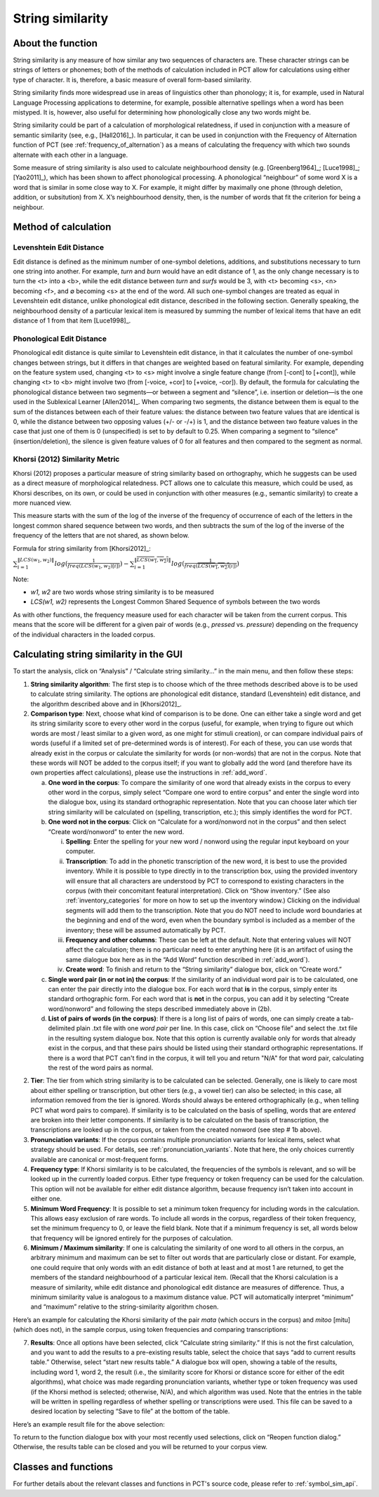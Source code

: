 .. _string_similarity:

*****************
String similarity
*****************

.. _about_string_similarity:

About the function
------------------

String similarity is any measure of how similar any two sequences of
characters are. These character strings can be strings of letters or
phonemes; both of the methods of calculation included in PCT allow for
calculations using either type of character. It is, therefore, a basic
measure of overall form-based similarity.

String similarity finds more widespread use in areas of linguistics other
than phonology; it is, for example, used in Natural Language Processing
applications to determine, for example, possible alternative spellings
when a word has been mistyped. It is, however, also useful for determining
how phonologically close any two words might be.

String similarity could be part of a calculation of morphological
relatedness, if used in conjunction with a measure of semantic similarity
(see, e.g., [Hall2016]_). In particular, it can be used in conjunction
with the Frequency of Alternation function of PCT (see :ref:`frequency_of_alternation`) as a means
of calculating the frequency with which two sounds alternate with each
other in a language.

Some measure of string similarity is also used to calculate neighbourhood
density (e.g. [Greenberg1964]_; [Luce1998]_; [Yao2011]_),
which has been shown to affect phonological processing. A phonological
“neighbour” of some word X is a word that is similar in some close way
to X. For example, it might differ by maximally one phone (through deletion,
addition, or subsitution) from X. X’s neighbourhood density, then, is the
number of words that fit the criterion for being a neighbour.

.. _method_string_similarity:

Method of calculation
---------------------

.. _edit_distance:

Levenshtein Edit Distance
`````````````````````````

Edit distance is defined as the minimum number of one-symbol deletions,
additions, and substitutions necessary to turn one string into another.
For example, *turn* and *burn* would have an edit distance of 1, as the only
change necessary is to turn the <t> into a <b>, while the edit distance
between *turn* and *surfs* would be 3, with <t> becoming <s>, <n> becoming
<f>, and ∅ becoming <s> at the end of the word. All such one-symbol
changes are treated as equal in Levenshtein edit distance, unlike
phonological edit distance, described in the following section. Generally
speaking, the neighbourhood density of a particular lexical item is
measured by summing the number of lexical items that have an edit distance
of 1 from that item [Luce1998]_.

.. _phono_edit_distance:

Phonological Edit Distance
``````````````````````````

Phonological edit distance is quite similar to Levenshtein edit distance,
in that it calculates the number of one-symbol changes between strings,
but it differs in that changes are weighted based on featural similarity.
For example, depending on the feature system used, changing <t> to <s>
might involve a single feature change (from [-cont] to [+cont]), while
changing <t> to <b> might involve two (from [-voice, +cor] to [+voice,
-cor]). By default, the formula for calculating the phonological distance
between two segments—or between a segment and “silence”, i.e. insertion
or deletion—is the one used in the Sublexical Learner [Allen2014]_.
When comparing two segments, the distance between them is equal to the
sum of the distances between each of their feature values: the distance
between two feature values that are identical is 0, while the distance
between two opposing values (+/- or -/+) is 1, and the distance between
two feature values in the case that just one of them is 0 (unspecified)
is set to by default to 0.25. When comparing a segment to “silence”
(insertion/deletion), the silence is given feature values of 0 for
all features and then compared to the segment as normal.

.. _khorsi:

Khorsi (2012) Similarity Metric
```````````````````````````````

Khorsi (2012) proposes a particular measure of string similarity based
on orthography, which he suggests can be used as a direct measure of
morphological relatedness. PCT allows one to calculate this measure,
which could be used, as Khorsi describes, on its own, or could be used
in conjunction with other measures (e.g., semantic similarity) to create
a more nuanced view.

This measure starts with the sum of the log of the inverse of the
frequency of occurrence of each of the letters in the longest common
shared sequence between two words, and then subtracts the sum of the
log of the inverse of the frequency of the letters that are not shared,
as shown below.

Formula for string similarity from [Khorsi2012]_:

:math:`\sum_{i=1}^{\lVert LCS(w_1,w_2) \rVert} log (\frac{1}{freq(LCS(w_1,w_2)[i])})
- \sum_{i=1}^{\lVert \overline{LCS(w_1,w_2)} \rVert} log (\frac{1}{freq(\overline{LCS(w_1,w_2)}[i])})`

Note:

* *w1, w2* are two words whose string similarity is to be measured

* *LCS(w1, w2)* represents the Longest Common Shared Sequence of symbols
  between the two words

As with other functions, the frequency measure used for each character
will be taken from the current corpus. This means that the score will
be different for a given pair of words (e.g., *pressed* vs. *pressure*)
depending on the frequency of the individual characters in the loaded corpus.

.. _string_similarity_gui:

Calculating string similarity in the GUI
----------------------------------------

To start the analysis, click on “Analysis” / “Calculate string similarity...”
in the main menu, and then follow these steps:

1. **String similarity algorithm**: The first step is to choose which of the
   three methods described above is to be used to calculate string similarity.
   The options are phonological edit distance, standard (Levenshtein) edit
   distance, and the algorithm described above and in [Khorsi2012]_.

2. **Comparison type**: Next, choose what kind of comparison is to be done.
   One can either take a single word and get its string similarity score
   to every other word in the corpus (useful, for example, when trying
   to figure out which words are most / least similar to a given word,
   as one might for stimuli creation), or can compare individual pairs
   of words (useful if a limited set of pre-determined words is of
   interest). For each of these, you can use words that already exist
   in the corpus or calculate the similarity for words (or non-words)
   that are not in the corpus. Note that these words will NOT be added
   to the corpus itself; if you want to globally add the word (and
   therefore have its own properties affect calculations), please use
   the instructions in :ref:`add_word`.

   a. **One word in the corpus**: To compare the similarity of one word that
      already exists in the corpus to every other word in the corpus,
      simply select “Compare one word to entire corpus” and enter the
      single word into the dialogue box, using its standard orthographic
      representation. Note that you can choose later which tier string
      similarity will be calculated on (spelling, transcription, etc.);
      this simply identifies the word for PCT.
   b. **One word not in the corpus**: Click on “Calculate for a word/nonword
      not in the corpus” and then select “Create word/nonword” to enter
      the new word.

      i. **Spelling**: Enter the spelling for your new word / nonword using
         the regular input keyboard on your computer.
      ii. **Transcription**: To add in the phonetic transcription of the new
          word, it is best to use the provided inventory. While it is
          possible to type directly in to the transcription box, using
          the provided inventory will ensure that all characters are
          understood by PCT to correspond to existing characters in the
          corpus (with their concomitant featural interpretation). Click
          on “Show inventory.” (See also :ref:`inventory_categories`
          for more on how to
          set up the inventory window.) Clicking on the individual
          segments will add them to the transcription. Note that
          you do NOT need to include word boundaries at the beginning
          and end of the word, even when the boundary symbol is included
          as a member of the inventory; these will be assumed
          automatically by PCT.
      iii. **Frequency and other columns**: These can be left at the default.
           Note that entering values will NOT affect the calculation;
           there is no particular need to enter anything here (it is an
           artifact of using the same dialogue box here as in the “Add Word”
           function described in :ref:`add_word`).
      iv. **Create word**: To finish and return to the “String similarity”
          dialogue box, click on “Create word.”

   c. **Single word pair (in or not in) the corpus**: If the similarity of an
      individual word pair is to be calculated, one can enter the pair
      directly into the dialogue box. For each word that **is** in the corpus,
      simply enter its standard orthographic form. For each word that is
      **not** in the corpus, you can add it by selecting “Create word/nonword”
      and following the steps described immediately above in (2b).
   d. **List of pairs of words (in the corpus)**: If there is a long list of pairs
      of words, one can simply create a tab-delimited plain .txt file
      with one *word pair* per line. In this case, click on “Choose file” and select the .txt file in the resulting system
      dialogue box. Note that this option is currently available only
      for words that already exist in the corpus, and that these pairs
      should be listed using their standard orthographic representations. If there is a word that PCT can't find in the corpus, it will tell you and return "N/A" for that word pair, calculating the rest of the word pairs as normal.

2. **Tier**: The tier from which string similarity is to be calculated can
   be selected. Generally, one is likely to care most about either
   spelling or transcription, but other tiers (e.g., a vowel tier)
   can also be selected; in this case, all information removed from
   the tier is ignored. Words should always be entered orthographically
   (e.g., when telling PCT what word pairs to compare). If similarity is
   to be calculated on the basis of spelling, words that are *entered* are
   broken into their letter components. If similarity is to be calculated
   on the basis of transcription, the transcriptions are looked up in the
   corpus, or taken from the created nonword (see step # 1b above).

3. **Pronunciation variants**: If the corpus contains multiple pronunciation variants for lexical items, select what strategy should be used. For details, see :ref:`pronunciation_variants`. Note that here, the only choices currently available are canonical or most-frequent forms.

4. **Frequency type**: If Khorsi similarity is to be calculated, the frequencies
   of the symbols is relevant, and so will be looked up in the currently
   loaded corpus. Either type frequency or token frequency can be used for
   the calculation. This option will not be available for either edit
   distance algorithm, because frequency isn’t taken into account in
   either one.

5. **Minimum Word Frequency**: It is possible to set a minimum token frequency for including words in the calculation. This allows easy exclusion of rare words. To include all words in the corpus, regardless of their token frequency, set the minimum frequency to 0, or leave the field blank. Note that if a minimum frequency is set, all words below that frequency will be ignored entirely for the purposes of calculation.

6. **Minimum / Maximum similarity**: If one is calculating the similarity of
   one word to all others in the corpus, an arbitrary minimum and maximum
   can be set to filter out words that are particularly close or distant.
   For example, one could require that only words with an edit distance
   of both at least and at most 1 are returned, to get the members of
   the standard neighbourhood of a particular lexical item. (Recall
   that the Khorsi calculation is a measure of similarity, while edit
   distance and phonological edit distance are measures of difference.
   Thus, a minimum similarity value is analogous to a maximum distance
   value. PCT will automatically interpret “minimum” and “maximum”
   relative to the string-similarity algorithm chosen.

Here’s an example for calculating the Khorsi similarity of the pair
*mata* (which occurs in the corpus) and *mitoo* [mitu] (which does not),
in the sample corpus, using token frequencies and comparing transcriptions:

.. image:: static/stringsimilaritydialog.png
   :width: 90%
   :align: center

7. **Results**: Once all options have been selected, click “Calculate string
   similarity.” If this is not the first calculation, and you want to
   add the results to a pre-existing results table, select the choice
   that says “add to current results table.” Otherwise, select “start
   new results table.” A dialogue box will open, showing a table of the
   results, including word 1, word 2, the result (i.e., the similarity
   score for Khorsi or distance score for either of the edit algorithms), what choice was made regarding pronunciation variants, whether type or token frequency was used (if the Khorsi method is
   selected; otherwise, N/A), and which algorithm was used. Note that
   the entries in the table will be written in spelling regardless of
   whether spelling or transcriptions were used. This file can be saved
   to a desired location by selecting “Save to file” at the bottom of
   the table.

Here’s an example result file for the above selection:

.. image:: static/stringsimilarityresults.png
   :width: 90%
   :align: center

To return to the function dialogue box with your most recently used
selections, click on “Reopen function dialog.” Otherwise, the results
table can be closed and you will be returned to your corpus view.

.. _string_sim_classes_and_functions:

Classes and functions
---------------------
For further details about the relevant classes and functions in PCT's
source code, please refer to :ref:`symbol_sim_api`.
